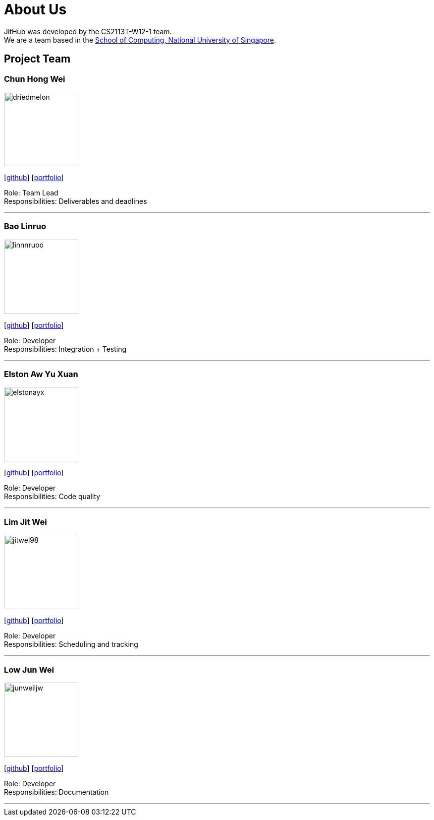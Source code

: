 = About Us
:site-section: AboutUs
:relfileprefix: team/
:imagesDir: images
:stylesDir: stylesheets

JitHub was developed by the CS2113T-W12-1 team. +
We are a team based in the http://www.comp.nus.edu.sg[School of Computing, National University of Singapore].

== Project Team

=== Chun Hong Wei
image::driedmelon.jpg[width="150", align="left"]
{empty}[https://github.com/driedmelon[github]]
[<<chunhongwei#, portfolio>>]

Role: Team Lead +
Responsibilities: Deliverables and deadlines +

'''

=== Bao Linruo
image::linnnruoo.jpg[width="150", align="left"]
{empty}[https://github.com/linnnruoo[github]]
[<<baolinruo#, portfolio>>]

Role: Developer +
Responsibilities: Integration + Testing +

'''

=== Elston Aw Yu Xuan
image::elstonayx.jpg[width="150", align="left"]
{empty}[https://github.com/elstonayx[github]]
[<<elston#, portfolio>>]

Role: Developer +
Responsibilities: Code quality +

'''

=== Lim Jit Wei
image::jitwei98.jpg[width="150", align="left"]
{empty}[http://github.com/jitwei98[github]]
[<<limjitwei#, portfolio>>]

Role: Developer +
Responsibilities: Scheduling and tracking +

'''

=== Low Jun Wei
image::junweiljw.jpg[width="150", align="left"]
{empty}[https://github.com/junweiljw[github]]
[<<lowjunwei#, portfolio>>]

Role: Developer +
Responsibilities: Documentation +

'''
